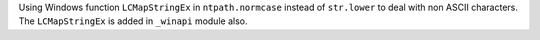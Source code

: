 Using Windows function ``LCMapStringEx`` in ``ntpath.normcase`` instead of ``str.lower`` to deal with non ASCII characters. The ``LCMapStringEx`` is added in ``_winapi`` module also.
